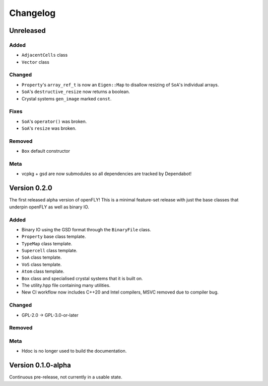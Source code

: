 Changelog
============================


Unreleased
-------------------------------

Added
~~~~~~~~~

- ``AdjacentCells`` class
- ``Vector`` class

Changed
~~~~~~~~~~


- ``Property``'s ``array_ref_t`` is now an ``Eigen::Map`` to disallow resizing of ``SoA``'s individual arrays.
- ``SoA``'s ``destructive_resize`` now returns a boolean.
- Crystal systems ``gen_image`` marked ``const``.

Fixes
~~~~~~~~~~~~~~
- ``SoA``'s ``operator()`` was broken.
- ``SoA``'s ``resize`` was broken.

Removed
~~~~~~~~~

- ``Box`` default constructor

Meta 
~~~~~~~~~~~~~~~~~~~~~~~~~

- vcpkg + gsd are now submodules so all dependencies are tracked by Dependabot!


Version 0.2.0
--------------------------------

The first released alpha version of openFLY! This is a minimal feature-set release with just the base classes that underpin openFLY as well as binary IO.

Added
~~~~~~~~~

- Binary IO using the GSD format through the ``BinaryFile`` class.

- ``Property`` base class template.
- ``TypeMap`` class template.
- ``Supercell`` class template.
- ``SoA`` class template.
- ``VoS`` class template.
- ``Atom`` class template.
- ``Box`` class and specialised crystal systems that it is built on.

- The utility.hpp file containing many utilities.

- New CI workflow now includes C++20 and Intel compilers, MSVC removed due to compiler bug.

Changed
~~~~~~~~~~

- GPL-2.0 -> GPL-3.0-or-later

Removed
~~~~~~~~~

Meta 
~~~~~~~~~~~~~~~~~~~~~~~~~

- Hdoc is no longer used to build the documentation.

Version 0.1.0-alpha
---------------------------

Continuous pre-release, not currently in a usable state.